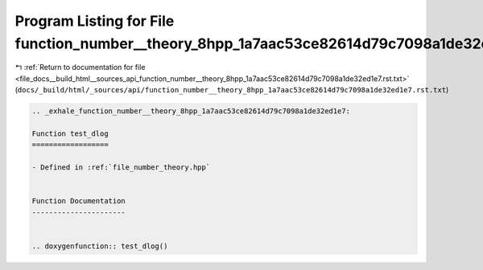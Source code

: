 
.. _program_listing_file_docs__build_html__sources_api_function_number__theory_8hpp_1a7aac53ce82614d79c7098a1de32ed1e7.rst.txt:

Program Listing for File function_number__theory_8hpp_1a7aac53ce82614d79c7098a1de32ed1e7.rst.txt
================================================================================================

|exhale_lsh| :ref:`Return to documentation for file <file_docs__build_html__sources_api_function_number__theory_8hpp_1a7aac53ce82614d79c7098a1de32ed1e7.rst.txt>` (``docs/_build/html/_sources/api/function_number__theory_8hpp_1a7aac53ce82614d79c7098a1de32ed1e7.rst.txt``)

.. |exhale_lsh| unicode:: U+021B0 .. UPWARDS ARROW WITH TIP LEFTWARDS

.. code-block:: cpp

   .. _exhale_function_number__theory_8hpp_1a7aac53ce82614d79c7098a1de32ed1e7:
   
   Function test_dlog
   ==================
   
   - Defined in :ref:`file_number_theory.hpp`
   
   
   Function Documentation
   ----------------------
   
   
   .. doxygenfunction:: test_dlog()
